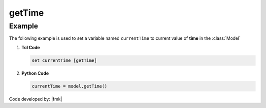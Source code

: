 .. _getTime:

getTime
^^^^^^^


.. tabs::

   .. tab:: Python

      .. py:method:: Model.getTime()

         Return the current time in the :class:`Model`.

         :returns: |float| -- Current time.

   .. tab:: Tcl

      .. function:: getTime;


Example 
-------

The following example is used to set a variable named ``currentTime`` to current value of **time** in the :class:`Model`

1. **Tcl Code**

   .. code-block:: tcl

	set currentTime [getTime]

2. **Python Code**

   .. code-block:: python

	currentTime = model.getTime()


Code developed by: |fmk|

